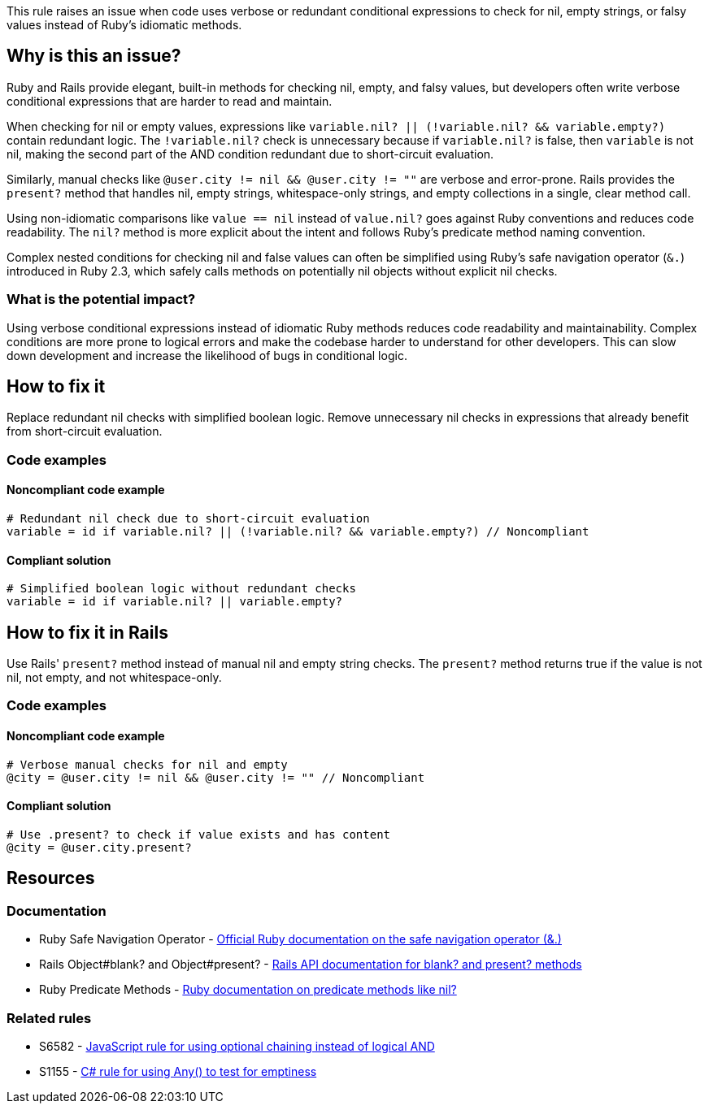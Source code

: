 This rule raises an issue when code uses verbose or redundant conditional expressions to check for nil, empty strings, or falsy values instead of Ruby's idiomatic methods.

== Why is this an issue?

Ruby and Rails provide elegant, built-in methods for checking nil, empty, and falsy values, but developers often write verbose conditional expressions that are harder to read and maintain.

When checking for nil or empty values, expressions like `variable.nil? || (!variable.nil? && variable.empty?)` contain redundant logic. The `!variable.nil?` check is unnecessary because if `variable.nil?` is false, then `variable` is not nil, making the second part of the AND condition redundant due to short-circuit evaluation.

Similarly, manual checks like `@user.city != nil && @user.city != ""` are verbose and error-prone. Rails provides the `present?` method that handles nil, empty strings, whitespace-only strings, and empty collections in a single, clear method call.

Using non-idiomatic comparisons like `value == nil` instead of `value.nil?` goes against Ruby conventions and reduces code readability. The `nil?` method is more explicit about the intent and follows Ruby's predicate method naming convention.

Complex nested conditions for checking nil and false values can often be simplified using Ruby's safe navigation operator (`&.`) introduced in Ruby 2.3, which safely calls methods on potentially nil objects without explicit nil checks.

=== What is the potential impact?

Using verbose conditional expressions instead of idiomatic Ruby methods reduces code readability and maintainability. Complex conditions are more prone to logical errors and make the codebase harder to understand for other developers. This can slow down development and increase the likelihood of bugs in conditional logic.

== How to fix it

Replace redundant nil checks with simplified boolean logic. Remove unnecessary nil checks in expressions that already benefit from short-circuit evaluation.

=== Code examples

==== Noncompliant code example

[source,ruby,diff-id=1,diff-type=noncompliant]
----
# Redundant nil check due to short-circuit evaluation
variable = id if variable.nil? || (!variable.nil? && variable.empty?) // Noncompliant
----

==== Compliant solution

[source,ruby,diff-id=1,diff-type=compliant]
----
# Simplified boolean logic without redundant checks
variable = id if variable.nil? || variable.empty?
----

== How to fix it in Rails

Use Rails' `present?` method instead of manual nil and empty string checks. The `present?` method returns true if the value is not nil, not empty, and not whitespace-only.

=== Code examples

==== Noncompliant code example

[source,ruby,diff-id=2,diff-type=noncompliant]
----
# Verbose manual checks for nil and empty
@city = @user.city != nil && @user.city != "" // Noncompliant
----

==== Compliant solution

[source,ruby,diff-id=2,diff-type=compliant]
----
# Use .present? to check if value exists and has content
@city = @user.city.present?
----

== Resources

=== Documentation

 * Ruby Safe Navigation Operator - https://ruby-doc.org/core/doc/syntax/calling_methods_rdoc.html#label-Safe+navigation+operator[Official Ruby documentation on the safe navigation operator (&.)]

 * Rails Object#blank? and Object#present? - https://api.rubyonrails.org/classes/Object.html#method-i-blank-3F[Rails API documentation for blank? and present? methods]

 * Ruby Predicate Methods - https://ruby-doc.org/core/Object.html#method-i-nil-3F[Ruby documentation on predicate methods like nil?]

=== Related rules

 * S6582 - https://rules.sonarsource.com/javascript/RSPEC-6582/[JavaScript rule for using optional chaining instead of logical AND]

 * S1155 - https://rules.sonarsource.com/csharp/RSPEC-1155/[C# rule for using Any() to test for emptiness]
